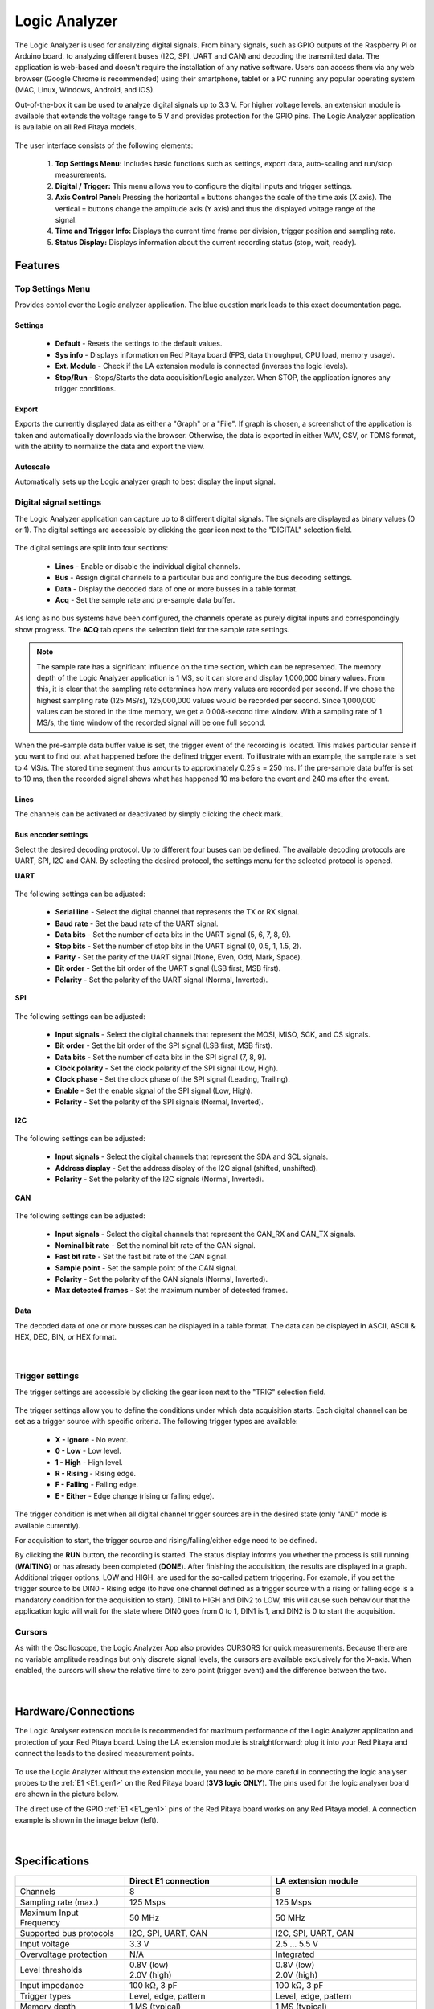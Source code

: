 .. _la_app:

Logic Analyzer
##############

.. figure:: img/01_LA_ipad.jpg
	:width: 1600

The Logic Analyzer is used for analyzing digital signals. From binary signals, such as GPIO outputs of the Raspberry Pi or Arduino board, to analyzing different buses (I2C, SPI, UART and CAN) and decoding the transmitted data.
The application is web-based and doesn't require the installation of any native software. Users can access them via any web browser (Google Chrome is recommended) using their smartphone, tablet or a PC running any popular operating system (MAC, Linux, Windows, Android, and iOS).

Out-of-the-box it can be used to analyze digital signals up to 3.3 V. For higher voltage levels, an extension module is available that extends the voltage range to 5 V and provides protection for the GPIO pins. The Logic Analyzer application is available on all Red Pitaya models.


.. figure:: img/02_LA_main.png
	:width: 1200

The user interface consists of the following elements:

    1. **Top Settings Menu:** Includes basic functions such as settings, export data, auto-scaling and run/stop measurements.
    #. **Digital / Trigger:** This menu allows you to configure the digital inputs and trigger settings.
    #. **Axis Control Panel:** Pressing the horizontal ± buttons changes the scale of the time axis (X axis). The vertical ± buttons change the amplitude axis (Y axis) and thus the displayed voltage range of the signal.
    #. **Time and Trigger Info:** Displays the current time frame per division, trigger position and sampling rate.
    #. **Status Display:** Displays information about the current recording status (stop, wait, ready).


Features
********

Top Settings Menu
=================

Provides contol over the Logic analyzer application. The blue question mark leads to this exact documentation page.

.. figure:: img/03_LA_top_settings.png
    :width: 600

Settings
---------

    * **Default** - Resets the settings to the default values.
    * **Sys info** - Displays information on Red Pitaya board (FPS, data throughput, CPU load, memory usage).
    * **Ext. Module** - Check if the LA extension module is connected (inverses the logic levels).
    * **Stop/Run** - Stops/Starts the data acquisition/Logic analyzer. When STOP, the application ignores any trigger conditions.

Export
------

Exports the currently displayed data as either a "Graph" or a "File". If graph is chosen, a screenshot of the application is taken and automatically downloads via the browser. Otherwise, the data is exported in either WAV, CSV, or TDMS format, with the ability to normalize the data and export the view.

Autoscale
---------

Automatically sets up the Logic analyzer graph to best display the input signal.


Digital signal settings
=======================

The Logic Analyzer application can capture up to 8 different digital signals. The signals are displayed as binary values (0 or 1). The digital settings are accessible by clicking the gear icon next to the "DIGITAL" selection field.

.. figure:: img/04_LA_digital.png
    :width: 1000

The digital settings are split into four sections:

    * **Lines** - Enable or disable the individual digital channels.
    * **Bus** - Assign digital channels to a particular bus and configure the bus decoding settings.
    * **Data** - Display the decoded data of one or more busses in a table format.
    * **Acq** - Set the sample rate and pre-sample data buffer.

As long as no bus systems have been configured, the channels operate as purely digital inputs and correspondingly show progress. The **ACQ** tab opens the selection field for the sample rate settings. 

.. note::

    The sample rate has a significant influence on the time section, which can be represented. The memory depth of the Logic Analyzer application is 1 MS, so it can store and display 1,000,000 binary values. From this, it is clear that the sampling rate determines how many values are recorded per second.
    If we chose the highest sampling rate (125 MS/s), 125,000,000 values would be recorded per second. Since 1,000,000 values can be stored in the time memory, we get a 0.008-second time window. With a sampling rate of 1 MS/s, the time window of the recorded signal will be one full second.

.. figure:: img/10_LA_trigger_setting.png
    :width: 1000

When the pre-sample data buffer value is set, the trigger event of the recording is located. This makes particular sense if you want to find out what happened before the defined trigger event. To illustrate with an example, the sample rate is set to 4 MS/s. The stored time segment thus amounts to approximately 0.25 s = 250 ms.
If the pre-sample data buffer is set to 10 ms, then the recorded signal shows what has happened 10 ms before the event and 240 ms after the event.


Lines
-----

The channels can be activated or deactivated by simply clicking the check mark. 


Bus encoder settings
--------------------

Select the desired decoding protocol. Up to different four buses can be defined. The available decoding protocols are UART, SPI, I2C and CAN. By selecting the desired protocol, the settings menu for the selected protocol is opened.

**UART**

.. figure:: img/05_LA_digital_bus_uart.png
    :width: 600

The following settings can be adjusted:

    * **Serial line** - Select the digital channel that represents the TX or RX signal.
    * **Baud rate** - Set the baud rate of the UART signal.
    * **Data bits** - Set the number of data bits in the UART signal (5, 6, 7, 8, 9).
    * **Stop bits** - Set the number of stop bits in the UART signal (0, 0.5, 1, 1.5, 2).
    * **Parity** - Set the parity of the UART signal (None, Even, Odd, Mark, Space).
    * **Bit order** - Set the bit order of the UART signal (LSB first, MSB first).
    * **Polarity** - Set the polarity of the UART signal (Normal, Inverted).

**SPI**

.. figure:: img/06_LA_digital_bus_spi.png
    :width: 600

The following settings can be adjusted:

    * **Input signals** - Select the digital channels that represent the MOSI, MISO, SCK, and CS signals.
    * **Bit order** - Set the bit order of the SPI signal (LSB first, MSB first).
    * **Data bits** - Set the number of data bits in the SPI signal (7, 8, 9).
    * **Clock polarity** - Set the clock polarity of the SPI signal (Low, High).
    * **Clock phase** - Set the clock phase of the SPI signal (Leading, Trailing).
    * **Enable** - Set the enable signal of the SPI signal (Low, High).
    * **Polarity** - Set the polarity of the SPI signals (Normal, Inverted).

**I2C**

.. figure:: img/07_LA_digital_bus_i2c.png
    :width: 600

The following settings can be adjusted:

    * **Input signals** - Select the digital channels that represent the SDA and SCL signals.
    * **Address display** - Set the address display of the I2C signal (shifted, unshifted).
    * **Polarity** - Set the polarity of the I2C signals (Normal, Inverted).

**CAN**

.. figure:: img/08_LA_digital_bus_can.png
    :width: 600

The following settings can be adjusted:

    * **Input signals** - Select the digital channels that represent the CAN_RX and CAN_TX signals.
    * **Nominal bit rate** - Set the nominal bit rate of the CAN signal.
    * **Fast bit rate** - Set the fast bit rate of the CAN signal.
    * **Sample point** - Set the sample point of the CAN signal.
    * **Polarity** - Set the polarity of the CAN signals (Normal, Inverted).
    * **Max detected frames** - Set the maximum number of detected frames.


Data
----

The decoded data of one or more busses can be displayed in a table format. The data can be displayed in ASCII, ASCII & HEX, DEC, BIN, or HEX format.

.. figure:: img/14_LA_decode.png
	:width: 1200

|

Trigger settings
================

The trigger settings are accessible by clicking the gear icon next to the "TRIG" selection field.

.. figure:: img/09_LA_trigger.png
    :width: 400

The trigger settings allow you to define the conditions under which data acquisition starts. Each digital channel can be set as a trigger source with specific criteria. The following trigger types are available:

    * **X - Ignore** - No event.
    * **0 - Low** - Low level.
    * **1 - High** - High level.
    * **R - Rising** - Rising edge.
    * **F - Falling** - Falling edge.
    * **E - Either** - Edge change (rising or falling edge).

The trigger condition is met when all digital channel trigger sources are in the desired state (only "AND" mode is available currently).

For acquisition to start, the trigger source and rising/falling/either edge need to be defined.

By clicking the **RUN** button, the recording is started. The status display informs you whether the process is still running (**WAITING**) or has already been completed (**DONE**). After finishing the acquisition, the results are displayed in a graph.
Additional trigger options, LOW and HIGH, are used for the so-called pattern triggering. For example, if you set the trigger source to be DIN0 - Rising edge (to have one channel defined as a trigger source with a rising or falling edge is a mandatory condition for the acquisition to start), 
DIN1 to HIGH and DIN2 to LOW, this will cause such behaviour that the application logic will wait for the state where DIN0 goes from 0 to 1, DIN1 is 1, and DIN2 is 0 to start the acquisition.


Cursors
========

As with the Oscilloscope, the Logic Analyzer App also provides CURSORS for quick measurements. Because there are no variable amplitude readings but only discrete signal levels, the cursors are available exclusively for the X-axis.
When enabled, the cursors will show the relative time to zero point (trigger event) and the difference between the two.

.. figure:: img/11_LA_cursors.png
	:width: 1200

|

Hardware/Connections
********************

The Logic Analyser extension module is recommended for maximum performance of the Logic Analyzer application and protection of your Red Pitaya board. Using the LA extension module is straightforward; plug it into your Red Pitaya and connect the leads to the desired measurement points.

.. figure:: img/12_LA_probes.png
	:width: 1000

To use the Logic Analyzer without the extension module, you need to be more careful in connecting the logic analyser probes to the :ref:`E1 <E1_gen1>` on the Red Pitaya board (**3V3 logic ONLY**). The pins used for the logic analyser board are shown in the picture below.

The direct use of the GPIO :ref:`E1 <E1_gen1>` pins of the Red Pitaya board works on any Red Pitaya model. A connection example is shown in the image below (left).
    
.. figure:: img/13_LA_connect.png
	:width: 1000

|

Specifications
**************

.. table::
    :widths: 30 40 40

    +-------------------------+--------------------------+--------------------------+
    |                         | **Direct E1 connection** | **LA extension module**  |
    +=========================+==========================+==========================+
    | Channels                | 8                        | 8                        |
    +-------------------------+--------------------------+--------------------------+
    | Sampling rate (max.)    | 125 Msps                 | 125 Msps                 |
    +-------------------------+--------------------------+--------------------------+
    | Maximum Input Frequency | 50 MHz                   | 50 MHz                   |
    +-------------------------+--------------------------+--------------------------+
    | Supported bus protocols | I2C, SPI, UART, CAN      | I2C, SPI, UART, CAN      |
    +-------------------------+--------------------------+--------------------------+
    | Input voltage           | 3.3 V                    | 2.5 ... 5.5 V            |
    +-------------------------+--------------------------+--------------------------+
    | Overvoltage protection  | N/A                      | Integrated               |
    +-------------------------+--------------------------+--------------------------+
    | Level thresholds        | | 0.8V (low)             | | 0.8V (low)             |
    |                         | | 2.0V (high)            | | 2.0V (high)            |
    +-------------------------+--------------------------+--------------------------+
    | Input impedance         | 100 kΩ, 3 pF             | 100 kΩ, 3 pF             |
    +-------------------------+--------------------------+--------------------------+
    | Trigger types           | Level, edge, pattern     | Level, edge, pattern     |
    +-------------------------+--------------------------+--------------------------+
    | Memory depth            | 1 MS (typical)           | 1 MS (typical)           |
    +-------------------------+--------------------------+--------------------------+
    | Sampling interval       | 8 ns                     | 8 ns                     |
    +-------------------------+--------------------------+--------------------------+
    | Minimum pulse duration  | 10 ns                    | 10 ns                    |
    +-------------------------+--------------------------+--------------------------+



How to decode bus data?
***********************

Here is a quick tutorial on how to decode bus data using the Logic Analyzer application.

1. **Extension module** - If the LA extension module to the Red Pitaya board, check the "Ext. Module" box in the settings menu. This will invert the logic levels and protect the GPIO pins.
#. **Connect the probes** - Connect the probes to the desired measurement points.
#. **Select the digital channels** - In the "DIGITAL" menu, select the desired digital channels. Up to 8 channels can be selected.
#. **Configure the bus** - In the "BUS" menu, select the desired bus protocol (I2C, SPI, UART, CAN). Configure the bus settings (e.g., baud rate, data bits, etc.).
#. **Set trigger** - In the "TRIGGER" menu, configure the trigger condition.
#. **Start the measurement** - Click the "RUN" button to start the data acquisition. The status display will show "WAITING" until the trigger condition is met, and then "DONE" once the acquisition is complete.

.. figure:: img/14_LA_decode.png
	:width: 1200

|

The caputred data is detected automatically and decoded acording to the selected format.
The decoded data is placed as a separate layer in the graph directly on the signal and is available in table format in the *DIGITAL DATA* menu.

Source code
************

The `Logic Analyzer source code <https://github.com/RedPitaya/RedPitaya/tree/master/apps-tools/la_pro>`_ is available on our GitHub.

